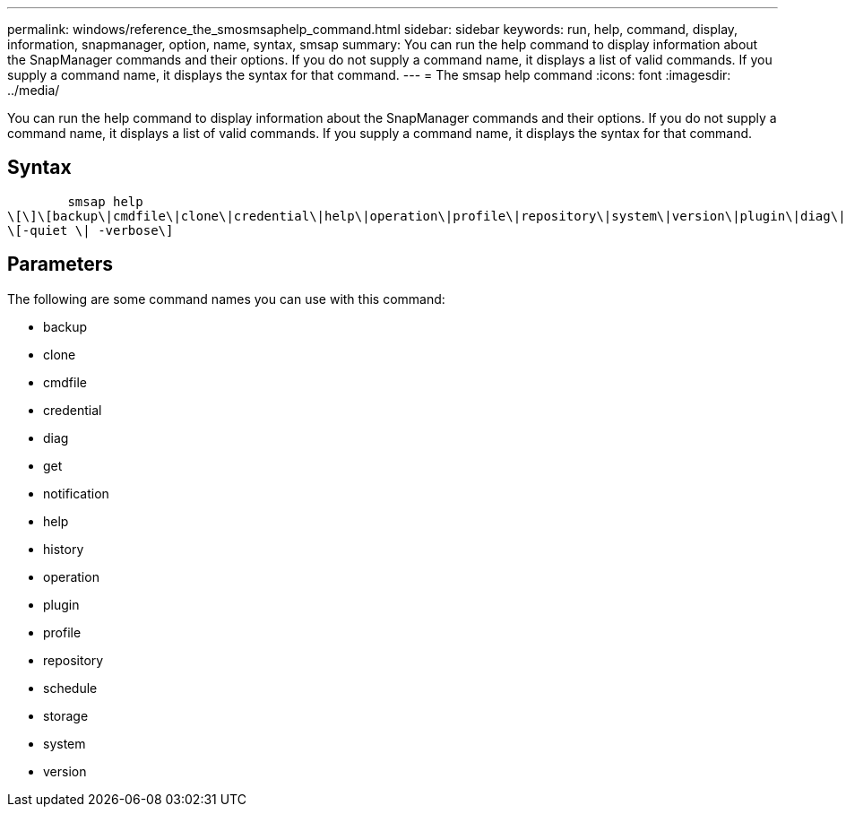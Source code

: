 ---
permalink: windows/reference_the_smosmsaphelp_command.html
sidebar: sidebar
keywords: run, help, command, display, information, snapmanager, option, name, syntax, smsap
summary: You can run the help command to display information about the SnapManager commands and their options. If you do not supply a command name, it displays a list of valid commands. If you supply a command name, it displays the syntax for that command.
---
= The smsap help command
:icons: font
:imagesdir: ../media/

[.lead]
You can run the help command to display information about the SnapManager commands and their options. If you do not supply a command name, it displays a list of valid commands. If you supply a command name, it displays the syntax for that command.

== Syntax

----

        smsap help
\[\]\[backup\|cmdfile\|clone\|credential\|help\|operation\|profile\|repository\|system\|version\|plugin\|diag\|history\|schedule\|notification\|storage\|get\]
\[-quiet \| -verbose\]
----

== Parameters

The following are some command names you can use with this command:

* backup
* clone
* cmdfile
* credential
* diag
* get
* notification
* help
* history
* operation
* plugin
* profile
* repository
* schedule
* storage
* system
* version
